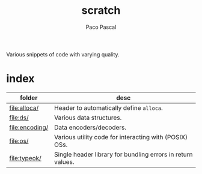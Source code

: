 #+TITLE: scratch
#+AUTHOR: Paco Pascal
#+OPTIONS: toc:nil num:nil

Various snippets of code with varying quality.

* index

| folder         | desc                                                        |
|----------------+-------------------------------------------------------------|
| [[file:alloca/]]   | Header to automatically define =alloca=.                    |
| [[file:ds/]]       | Various data structures.                                    |
| [[file:encoding/]] | Data encoders/decoders.                                     |
| [[file:os/]]       | Various utility code for interacting with (POSIX) OSs.      |
| [[file:typeok/]]   | Single header library for bundling errors in return values. |
